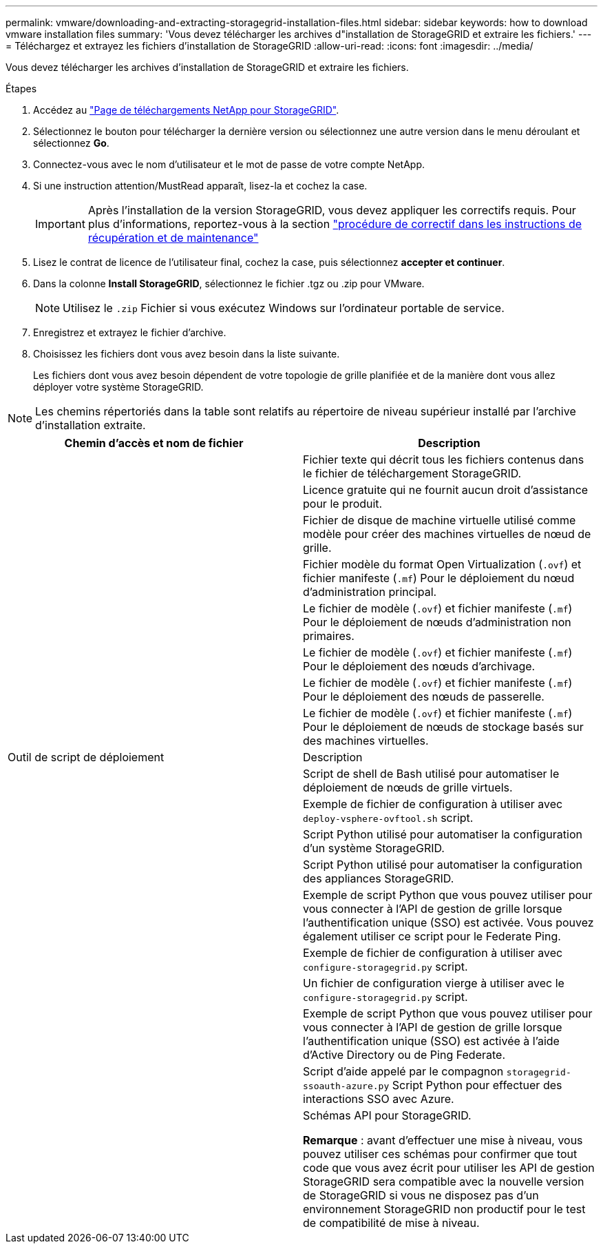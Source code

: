 ---
permalink: vmware/downloading-and-extracting-storagegrid-installation-files.html 
sidebar: sidebar 
keywords: how to download vmware installation files 
summary: 'Vous devez télécharger les archives d"installation de StorageGRID et extraire les fichiers.' 
---
= Téléchargez et extrayez les fichiers d'installation de StorageGRID
:allow-uri-read: 
:icons: font
:imagesdir: ../media/


[role="lead"]
Vous devez télécharger les archives d'installation de StorageGRID et extraire les fichiers.

.Étapes
. Accédez au https://mysupport.netapp.com/site/products/all/details/storagegrid/downloads-tab["Page de téléchargements NetApp pour StorageGRID"^].
. Sélectionnez le bouton pour télécharger la dernière version ou sélectionnez une autre version dans le menu déroulant et sélectionnez *Go*.
. Connectez-vous avec le nom d'utilisateur et le mot de passe de votre compte NetApp.
. Si une instruction attention/MustRead apparaît, lisez-la et cochez la case.
+

IMPORTANT: Après l'installation de la version StorageGRID, vous devez appliquer les correctifs requis. Pour plus d'informations, reportez-vous à la section link:../maintain/storagegrid-hotfix-procedure.html["procédure de correctif dans les instructions de récupération et de maintenance"]

. Lisez le contrat de licence de l'utilisateur final, cochez la case, puis sélectionnez *accepter et continuer*.
. Dans la colonne *Install StorageGRID*, sélectionnez le fichier .tgz ou .zip pour VMware.
+

NOTE: Utilisez le `.zip` Fichier si vous exécutez Windows sur l'ordinateur portable de service.

. Enregistrez et extrayez le fichier d'archive.
. Choisissez les fichiers dont vous avez besoin dans la liste suivante.
+
Les fichiers dont vous avez besoin dépendent de votre topologie de grille planifiée et de la manière dont vous allez déployer votre système StorageGRID.




NOTE: Les chemins répertoriés dans la table sont relatifs au répertoire de niveau supérieur installé par l'archive d'installation extraite.

[cols="1a,1a"]
|===
| Chemin d'accès et nom de fichier | Description 


| ./vsphere/README  a| 
Fichier texte qui décrit tous les fichiers contenus dans le fichier de téléchargement StorageGRID.



| ./vsphere/NLF000000.txt  a| 
Licence gratuite qui ne fournit aucun droit d'assistance pour le produit.



| ./vsphere/NetApp-SG-version-SHA.vmdk  a| 
Fichier de disque de machine virtuelle utilisé comme modèle pour créer des machines virtuelles de nœud de grille.



| ./vsphere/vsphere-primary-admin.ovf ./vsphere/vsphere-primary-admin.mf  a| 
Fichier modèle du format Open Virtualization (`.ovf`) et fichier manifeste (`.mf`) Pour le déploiement du nœud d'administration principal.



| ./vsphere/vsphere-non-primary-admin.ovf ./vsphere/vsphere-non-primary-admin.mf  a| 
Le fichier de modèle (`.ovf`) et fichier manifeste (`.mf`) Pour le déploiement de nœuds d'administration non primaires.



| ./vsphere/vsphere-archive.ovf ./vsphere/vsphere-archive.mf  a| 
Le fichier de modèle (`.ovf`) et fichier manifeste (`.mf`) Pour le déploiement des nœuds d'archivage.



| ./vsphere/vsphere-gateway.ovf ./vsphere/vsphere-gateway.mf  a| 
Le fichier de modèle (`.ovf`) et fichier manifeste (`.mf`) Pour le déploiement des nœuds de passerelle.



| ./vsphere/vsphere-storage.ovf ./vsphere/vsphere-storage.mf  a| 
Le fichier de modèle (`.ovf`) et fichier manifeste (`.mf`) Pour le déploiement de nœuds de stockage basés sur des machines virtuelles.



| Outil de script de déploiement | Description 


| ./vsphere/deploy-vsphere-ovftool.sh  a| 
Script de shell de Bash utilisé pour automatiser le déploiement de nœuds de grille virtuels.



| ./vsphere/deploy-vsphere-ovftool-sample.ini  a| 
Exemple de fichier de configuration à utiliser avec `deploy-vsphere-ovftool.sh` script.



| ./vsphere/configure-storagegrid.py  a| 
Script Python utilisé pour automatiser la configuration d'un système StorageGRID.



| ./vsphere/configure-sga.py  a| 
Script Python utilisé pour automatiser la configuration des appliances StorageGRID.



| ./vsphere/storagegrid-ssoauth.py  a| 
Exemple de script Python que vous pouvez utiliser pour vous connecter à l'API de gestion de grille lorsque l'authentification unique (SSO) est activée. Vous pouvez également utiliser ce script pour le Federate Ping.



| ./vsphere/configure-storagegrid.sample.json  a| 
Exemple de fichier de configuration à utiliser avec `configure-storagegrid.py` script.



| ./vsphere/configure-storagegrid.blank.json  a| 
Un fichier de configuration vierge à utiliser avec le `configure-storagegrid.py` script.



| ./vsphere/storagegrid-ssoauth-azure.py  a| 
Exemple de script Python que vous pouvez utiliser pour vous connecter à l'API de gestion de grille lorsque l'authentification unique (SSO) est activée à l'aide d'Active Directory ou de Ping Federate.



| ./vsphere/storagegrid-ssoauth-azure.js  a| 
Script d'aide appelé par le compagnon `storagegrid-ssoauth-azure.py` Script Python pour effectuer des interactions SSO avec Azure.



| ./vsphere/extras/schémas-api  a| 
Schémas API pour StorageGRID.

*Remarque* : avant d'effectuer une mise à niveau, vous pouvez utiliser ces schémas pour confirmer que tout code que vous avez écrit pour utiliser les API de gestion StorageGRID sera compatible avec la nouvelle version de StorageGRID si vous ne disposez pas d'un environnement StorageGRID non productif pour le test de compatibilité de mise à niveau.

|===
